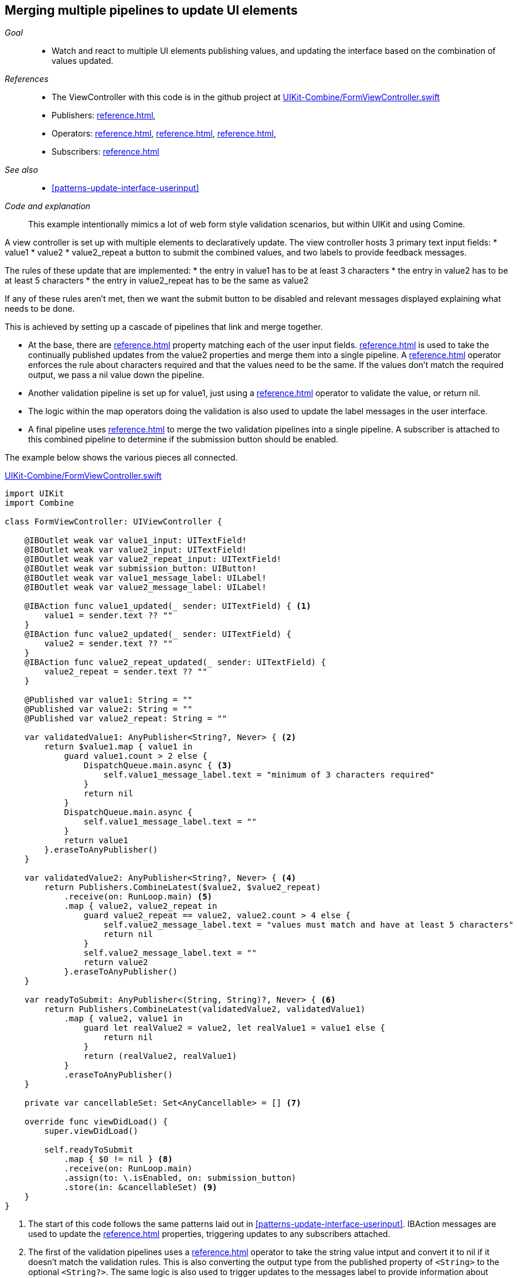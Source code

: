 
[#patterns-merging-streams-interface]
== Merging multiple pipelines to update UI elements

__Goal__::

* Watch and react to multiple UI elements publishing values, and updating the interface based on the combination of values updated.

__References__::

* The ViewController with this code is in the github project at https://github.com/heckj/swiftui-notes/blob/master/UIKit-Combine/FormViewController.swift[UIKit-Combine/FormViewController.swift]

* Publishers:
<<reference.adoc#reference-published>>,
* Operators:
<<reference.adoc#reference-combinelatest>>,
<<reference.adoc#reference-map>>,
<<reference.adoc#reference-receive>>,
* Subscribers:
<<reference.adoc#reference-assign>>

__See also__::

* <<#patterns-update-interface-userinput>>

__Code and explanation__::

This example intentionally mimics a lot of web form style validation scenarios, but within UIKit and using Comine.

A view controller is set up with multiple elements to declaratively update.
The view controller hosts 3 primary text input fields:
* value1
* value2
* value2_repeat
a button to submit the combined values, and two labels to provide feedback messages.

The rules of these update that are implemented:
* the entry in value1 has to be at least 3 characters
* the entry in value2 has to be at least 5 characters
* the entry in value2_repeat has to be the same as value2

If any of these rules aren't met, then we want the submit button to be disabled and relevant messages displayed explaining what needs to be done.

This is achieved by setting up a cascade of pipelines that link and merge together.

* At the base, there are <<reference.adoc#reference-published>> property matching each of the user input fields.
<<reference.adoc#reference-combinelatest>> is used to take the continually published updates from the value2 properties and merge them into a single pipeline.
A <<reference.adoc#reference-map>> operator enforces the rule about characters required and that the values need to be the same.
If the values don't match the required output, we pass a nil value down the pipeline.

* Another validation pipeline is set up for value1, just using a <<reference.adoc#reference-map>> operator to validate the value, or return nil.

* The logic within the map operators  doing the validation is also used to update the label messages in the user interface.

* A final pipeline uses <<reference.adoc#reference-combinelatest>> to merge the two validation pipelines into a single pipeline.
A subscriber is attached to this combined pipeline to determine if the submission button should be enabled.

The example below shows the various pieces all connected.

.https://github.com/heckj/swiftui-notes/blob/master/UIKit-Combine/FormViewController.swift[UIKit-Combine/FormViewController.swift]
[source, swift]
----
import UIKit
import Combine

class FormViewController: UIViewController {

    @IBOutlet weak var value1_input: UITextField!
    @IBOutlet weak var value2_input: UITextField!
    @IBOutlet weak var value2_repeat_input: UITextField!
    @IBOutlet weak var submission_button: UIButton!
    @IBOutlet weak var value1_message_label: UILabel!
    @IBOutlet weak var value2_message_label: UILabel!

    @IBAction func value1_updated(_ sender: UITextField) { <1>
        value1 = sender.text ?? ""
    }
    @IBAction func value2_updated(_ sender: UITextField) {
        value2 = sender.text ?? ""
    }
    @IBAction func value2_repeat_updated(_ sender: UITextField) {
        value2_repeat = sender.text ?? ""
    }

    @Published var value1: String = ""
    @Published var value2: String = ""
    @Published var value2_repeat: String = ""

    var validatedValue1: AnyPublisher<String?, Never> { <2>
        return $value1.map { value1 in
            guard value1.count > 2 else {
                DispatchQueue.main.async { <3>
                    self.value1_message_label.text = "minimum of 3 characters required"
                }
                return nil
            }
            DispatchQueue.main.async {
                self.value1_message_label.text = ""
            }
            return value1
        }.eraseToAnyPublisher()
    }

    var validatedValue2: AnyPublisher<String?, Never> { <4>
        return Publishers.CombineLatest($value2, $value2_repeat)
            .receive(on: RunLoop.main) <5>
            .map { value2, value2_repeat in
                guard value2_repeat == value2, value2.count > 4 else {
                    self.value2_message_label.text = "values must match and have at least 5 characters"
                    return nil
                }
                self.value2_message_label.text = ""
                return value2
            }.eraseToAnyPublisher()
    }

    var readyToSubmit: AnyPublisher<(String, String)?, Never> { <6>
        return Publishers.CombineLatest(validatedValue2, validatedValue1)
            .map { value2, value1 in
                guard let realValue2 = value2, let realValue1 = value1 else {
                    return nil
                }
                return (realValue2, realValue1)
            }
            .eraseToAnyPublisher()
    }

    private var cancellableSet: Set<AnyCancellable> = [] <7>

    override func viewDidLoad() {
        super.viewDidLoad()

        self.readyToSubmit
            .map { $0 != nil } <8>
            .receive(on: RunLoop.main)
            .assign(to: \.isEnabled, on: submission_button)
            .store(in: &cancellableSet) <9>
    }
}
----

<1> The start of this code follows the same patterns laid out in <<#patterns-update-interface-userinput>>.
IBAction messages are used to update the <<reference.adoc#reference-published>> properties, triggering updates to any subscribers attached.
<2> The first of the validation pipelines uses a <<reference.adoc#reference-map>> operator to take the string value intput and convert it to nil if it doesn't match the validation rules.
This is also converting the output type from the published property of `<String>` to the optional `<String?>`.
The same logic is also used to trigger updates to the messages label to provide information about what is required.
<3> Since we are updating user interface elements, we explicitly make those updates wrapped in `DispatchQueue.main.async` to invoke on the main thread.
<4> <<reference.adoc#reference-combinelatest>> takes two publishers and merges them into a single pipeline with an output type that is the combined values of each of the upstream publishers.
In this case, the output type is a tuple of `(<String>, <String>)`.
<5> Rather than use `DispatchQueue.main.async`, we can use the <<reference.adoc#reference-receive>> operator to explicitly run the next operator on the main thread, since it will be doing UI updates.
<6> The two vaildation pipelines are combined with <<reference.adoc#reference-combinelatest>>, and the output of those checked and merged into a single tuple output.
<7> We could store the assignment pipeline as an AnyCancellable? reference to map it to the life of the viewcontroller, but another option is to create something to collect all the cancellable references.
This starts as an empty set, and any sinks or assignment subscribers can be added to it to keep a reference to them so that they operate over the full lifetime of the view controller.
<8> If any of the values are nil, the <<reference.adoc#reference-map>> operator returns nil down the pipeline.
Checking against a nil value provides the boolean used to enable (or disable) the submission button.
<9> the `store` method is available on the https://developer.apple.com/documentation/combine/cancellable[Cancellable] protocol, which is explicitly set up to support saving off references that can be used to cancel a pipeline.

// force a page break - in HTML rendering is just a <HR>
<<<
'''